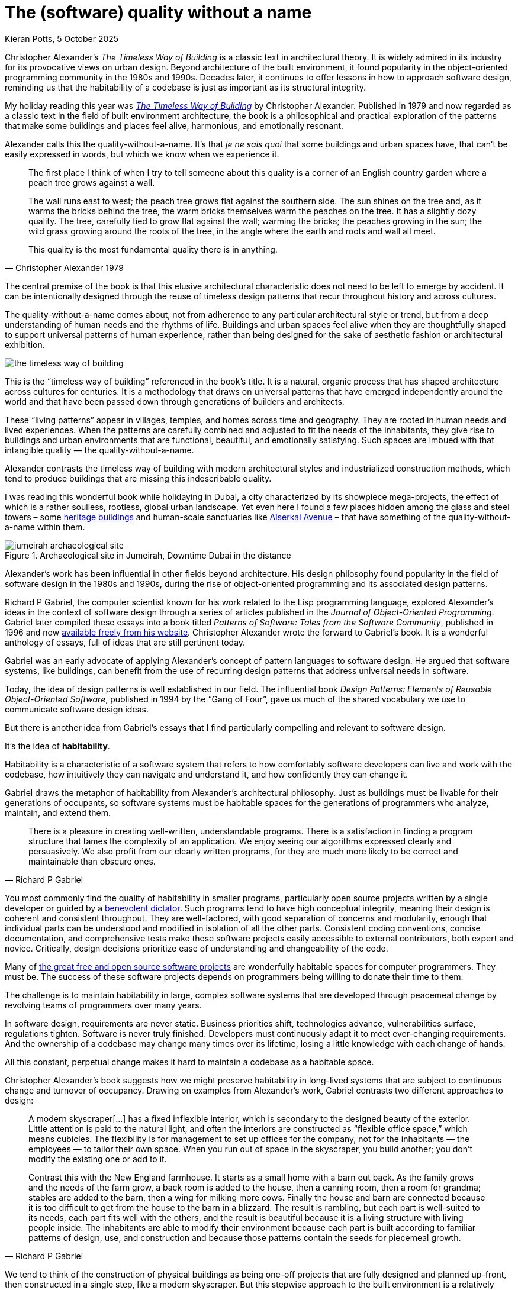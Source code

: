 = The (software) quality without a name
Kieran Potts, 5 October 2025
:description: The Timeless Way of Building by Christopher Alexander is a classic text on real-world architecture. In computing, it was influential in the emerging field of object-oriented programming in the late 1970s and 1980s. The book still has much to teach us about how we think about software design.
:docinfo: shared
:nofooter:

:link-pattern-language: https://www.patternlanguage.com/
:link-patterns-of-software: https://dreamsongs.com/Files/PatternsOfSoftware.pdf
:link-wikipedia: https://en.wikipedia.org/wiki/The_Timeless_Way_of_Building

Christopher Alexander's _The Timeless Way of Building_ is a classic text in architectural theory. It is widely admired in its industry for its provocative views on urban design. Beyond architecture of the built environment, it found popularity in the object-oriented programming community in the 1980s and 1990s. Decades later, it continues to offer lessons in how to approach software design, reminding us that the habitability of a codebase is just as important as its structural integrity.

My holiday reading this year was {link-wikipedia}[_The Timeless Way of Building_] by Christopher Alexander. Published in 1979 and now regarded as a classic text in the field of built environment architecture, the book is a philosophical and practical exploration of the patterns that make some buildings and places feel alive, harmonious, and emotionally resonant.

Alexander calls this the quality-without-a-name. It's that _je ne sais quoi_ that some buildings and urban spaces have, that can't be easily expressed in words, but which we know when we experience it.

[quote, Christopher Alexander 1979]
____
The first place I think of when I try to tell someone about this quality is a corner of an English country garden where a peach tree grows against a wall.

The wall runs east to west; the peach tree grows flat against the southern side. The sun shines on the tree and, as it warms the bricks behind the tree, the warm bricks themselves warm the peaches on the tree. It has a slightly dozy quality. The tree, carefully tied to grow flat against the wall; warming the bricks; the peaches growing in the sun; the wild grass growing around the roots of the tree, in the angle where the earth and roots and wall all meet.

This quality is the most fundamental quality there is in anything.
____

The central premise of the book is that this elusive architectural characteristic does not need to be left to emerge by accident. It can be intentionally designed through the reuse of timeless design patterns that recur throughout history and across cultures.

The quality-without-a-name comes about, not from adherence to any particular architectural style or trend, but from a deep understanding of human needs and the rhythms of life. Buildings and urban spaces feel alive when they are thoughtfully shaped to support universal patterns of human experience, rather than being designed for the sake of aesthetic fashion or architectural exhibition.

image::./_/media/images/the-timeless-way-of-building.jpg[]

This is the "`timeless way of building`" referenced in the book's title. It is a natural, organic process that has shaped architecture across cultures for centuries. It is a methodology that draws on universal patterns that have emerged independently around the world and that have been passed down through generations of builders and architects.

These "`living patterns`" appear in villages, temples, and homes across time and geography. They are rooted in human needs and lived experiences. When the patterns are carefully combined and adjusted to fit the needs of the inhabitants, they give rise to buildings and urban environments that are functional, beautiful, and emotionally satisfying. Such spaces are imbued with that intangible quality — the quality-without-a-name.

Alexander contrasts the timeless way of building with modern architectural styles and industrialized construction methods, which tend to produce buildings that are missing this indescribable quality.

I was reading this wonderful book while holidaying in Dubai, a city characterized by its showpiece mega-projects, the effect of which is a rather soulless, rootless, global urban landscape. Yet even here I found a few places hidden among the glass and steel towers – some https://www.hilton.com/en/hotels/dxbasqq-al-seef-heritage-hotel-dubai/[heritage buildings] and human-scale sanctuaries like https://alserkal.online/[Alserkal Avenue] – that have something of the quality-without-a-name within them.

.Archaeological site in Jumeirah, Downtime Dubai in the distance
image::./_/media/images/jumeirah-archaeological-site.jpg[]

Alexander's work has been influential in other fields beyond architecture.  His design philosophy found popularity in the field of software design in the 1980s and 1990s, during the rise of object-oriented programming and its associated design patterns.

Richard P Gabriel, the computer scientist known for his work related to the Lisp programming language, explored Alexander's ideas in the context of software design through a series of articles published in the _Journal of Object-Oriented Programming_. Gabriel later compiled these essays into a book titled _Patterns of Software: Tales from the Software Community_, published in 1996 and now {link-patterns-of-software}[available freely from his website]. Christopher Alexander wrote the forward to Gabriel's book. It is a wonderful anthology of essays, full of ideas that are still pertinent today.

Gabriel was an early advocate of applying Alexander's concept of pattern languages to software design. He argued that software systems, like buildings, can benefit from the use of recurring design patterns that address universal needs in software.

Today, the idea of design patterns is well established in our field. The influential book _Design Patterns: Elements of Reusable Object-Oriented Software_, published in 1994 by the "`Gang of Four`", gave us much of the shared vocabulary we use to communicate software design ideas.

But there is another idea from Gabriel's essays that I find particularly compelling and relevant to software design.

It's the idea of *habitability*.

Habitability is a characteristic of a software system that refers to how comfortably software developers can live and work with the codebase, how intuitively they can navigate and understand it, and how confidently they can change it.

Gabriel draws the metaphor of habitability from Alexander's architectural philosophy. Just as buildings must be livable for their generations of occupants, so software systems must be habitable spaces for the generations of programmers who analyze, maintain, and extend them.

[quote, Richard P Gabriel]
____
There is a pleasure in creating well-written, understandable programs. There is a satisfaction in finding a program structure that tames the complexity of an application. We enjoy seeing our algorithms expressed clearly and persuasively. We also profit from our clearly written programs, for they are much more likely to be correct and maintainable than obscure ones.
____

You most commonly find the quality of habitability in smaller programs, particularly open source projects written by a single developer or guided by a https://producingoss.com/en/benevolent-dictator.html[benevolent dictator]. Such programs tend to have high conceptual integrity, meaning their design is coherent and consistent throughout. They are well-factored, with good separation of concerns and modularity, enough that individual parts can be understood and modified in isolation of all the other parts. Consistent coding conventions, concise documentation, and comprehensive tests make these software projects easily accessible to external contributors, both expert and novice. Critically, design decisions prioritize ease of understanding and changeability of the code.

Many of https://github.com/search?o=desc&q=stars%3A%3E0&s=stars&type=repositories[the great free and open source software projects] are wonderfully habitable spaces for computer programmers. They must be. The success of these software projects depends on programmers being willing to donate their time to them.

The challenge is to maintain habitability in large, complex software systems that are developed through peacemeal change by revolving teams of programmers over many years.

In software design, requirements are never static. Business priorities shift, technologies advance, vulnerabilities surface, regulations tighten. Software is never truly finished. Developers must continuously adapt it to meet ever-changing requirements. And the ownership of a codebase may change many times over its lifetime, losing a little knowledge with each change of hands.

All this constant, perpetual change makes it hard to maintain a codebase as a habitable space.

Christopher Alexander's book suggests how we might preserve habitability in long-lived systems that are subject to continuous change and turnover of occupancy. Drawing on examples from Alexander's work, Gabriel contrasts two different approaches to design:

[quote, Richard P Gabriel]
____
A modern skyscraper[…] has a fixed inflexible interior, which is secondary to the designed beauty of the exterior. Little attention is paid to the natural light, and often the interiors are constructed as “flexible office space,” which means cubicles. The flexibility is for management to set up offices for the company, not for the inhabitants — the employees — to tailor their own space. When you run out of space in the skyscraper, you build another; you don't modify the existing one or add to it.

Contrast this with the New England farmhouse. It starts as a small home with a barn out back. As the family grows and the needs of the farm grow, a back room is added to the house, then a canning room, then a room for grandma; stables are added to the barn, then a wing for milking more cows. Finally the house and barn are connected because it is too difficult to get from the house to the barn in a blizzard. The result is rambling, but each part is well-suited to its needs, each part fits well with the others, and the result is beautiful because it is a living structure with living people inside. The inhabitants are able to modify their environment because each part is built according to familiar patterns of design, use, and construction and because those patterns contain the seeds for piecemeal growth.
____

We tend to think of the construction of physical buildings as being one-off projects that are fully designed and planned up-front, then constructed in a single step, like a modern skyscraper. But this stepwise approach to the built environment is a relatively recent phenomenon. For most of human history, buildings were constructed incrementally, evolving over time to meet the changing needs of their changing inhabitants, like a New England farmhouse.

[quote, Christopher Alexander (1975)]
____
Each new building is not a “finished” thing… They are never torn down, never erased; instead they are always embellished, modified, reduced, enlarged, improved. This attitude to the repair of the environment has been commonplace for thousands of years in traditional cultures. We may summarize the point of view behind this attitude in one phrase: piecemeal growth.
____

The development of software has more in common with the traditional, timeless way of building than the modern one. The software systems that prove to have long, useful lives tend to have more in common with a New England farmhouse than a modern skyscraper. They are developed incrementally, through piecemeal growth, by various people who come and go. For every incremental change, the design is iterated to accommodate the new requirements, and to maintain the conceptual integrity of the overall design.

Habitability is maintained through continuous redesign.

How a program looks in the end is not as important as how it can be changed in the future. Good software design is about creating a habitable space for programmers to continuously change a system.

Alexander's design philosophy aligns with top-down design principles in software architecture. In a top-down design process, you start with a clear understanding of the overall architectural style that you want to achieve, and the architectural patterns that you want to use. With a design framework established, the solution is broken down into a hierarchy of smaller patterns. Additional levels of components, and interactions between them, are added incrementally, until the complete system is fully specified. Top-down design contrasts with a bottom-up approach, in which a system is built from a library of small, primitive components, gradually integrated together until a complete solution emerges, but without an overall design framework to guide the process.

Alexander argues that a good building design mirrors the structure of the problem that the building addresses. This demands that the design process begins with a thorough analysis of the requirements, followed by high-level design of a structure that reflects the functional hierarchy of those requirements. Now, the problem is decomposed into small parts, each having a place within the grand design, and each fulfilling a specific function that meets a specific requirement.

Alexander distinguishes between the "`needs of the whole`" — the requirements of the overall design — and the "`needs of the parts`" — the changing requirements of individual components within the overall design.

If we apply this design philosophy to software, we see that habitability is best preserved when the high-level design of a software system is shaped by the business domain and is kept true to its purpose, while the low-level details within that structure are allowed to evolve in response to changing requirements within the problem space.

Gabriel draws a parallel between Alexander's design philosophy and that of Frank Lloyd Wright, the renowned American architect known for his organic architectural designs. Wright's buildings often embody a strong sense of coherence, with every element carefully integrated into a harmonious whole. Like Alexander's buildings, Wright's buildings have a sense of unity with the natural environment and with humanity.

The problem is you cannot easily change a Frank Lloyd Wright building. His rigid designs prioritize the conceptual integrity of the whole over the adaptability of the parts.

Wright's design philosophy neglects the changing needs of inhabitants. Alexander's design philosophy embraces change.

Central to Alexander's thesis is that, to embrace change, we cannot separate design from construction. The mainstream approach to architecture is for architects to be hired to solve problems for their clients, and then hand-off architectural drawings, which offer solutions to those problems, to builders who are tasked with constructing the building to the specified blueprint. The equivalent process in software design is colloquially known as being "`waterfall`" or "`stepwise`".

Alexander rejected this model. Instead, he advocated a user-centered design in which an architect, who is also the builder, would collaborate closely with the customer to help them shape their own environment.

[quote, Christopher Alexander (1975)]
____
Master plans have two additional unhealthy characteristics. To begin with, the existence of a master plan alienates the users… After all, the very existence of a master plan means, by definition, that the members of the community can have little impact on the future shape of their community, because most of the important decisions have already been made. In a sense, under a master plan people are living with a frozen future, able to affect only relatively trivial details. When people lose the sense of responsibility for the environment they live in, and realize that there are merely cogs in someone else's machine, how can they feel any sense of identification with the community, or any sense of purpose there?

Second, neither the users nor the key decision makers can visualize the actual implications of the master plan.
____

''''

On the surface, Christopher Alexander's _Timeless Way of Building_ — and other books in the series — is about a particular approach to the design of buildings. But Alexander's design philosophy transcends its immediate subject matter and offers profound insights into the nature of design itself.

Alexander's advocacy of user-centered approaches to design, the prioritization of characteristics like ease of repair and extension, and the use of timeless patterns that evolve organically from human needs, are ideas that are just as applicable to software design as they are to building design.

In translating Alexander's design philosophy into the field of software design, Richard P Gabriel gave us a name for Alexander's quality-without-a-name, which emerges only from this timeless way of building.

Habitability.

Habitability is the ultimate sophistication in software design. It goes beyond changeability. It is a quality that makes a codebase not merely comfortable to change, but welcoming, delightful, and joyous. Software with this transcendent quality is a space in which time passes by unnoticed, where you work late into the night, as engrossed in the art of computer programming as you were the day you discovered it, a lifetime ago.

As in real-world architecture, habitability in software is achieved through user-centered design. The "`user`" here is not the end user, but the inhabitants of the code — the developers. Habitability is achieved by giving developers the freedom to shape their own working environment, by continuously refactoring the code and the data, by keeping their tools sharp, by choosing their teammates, and by working whatever ways that suit them best.

.Related links
****

* {link-pattern-language}[PatternLanguage.com], a member-supported website run by The Center for Environmental Structure, Christopher Alexander's architectural practice

* {link-patterns-of-software}[Patterns of Software: Tales from the Software Community], Richard P Gabriel, Oxford University Press, 1996

****
